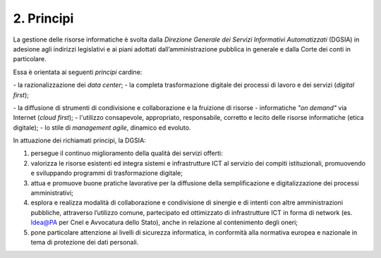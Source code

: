 ****************************************
**2. Principi**
****************************************
La gestione delle risorse informatiche è svolta dalla *Direzione Generale dei Servizi Informativi Automatizzati* (DGSIA) in adesione agli indirizzi legislativi e ai piani adottati dall’amministrazione pubblica in generale e dalla Corte dei conti in particolare.

Essa è orientata ai seguenti *principi* cardine:

- la razionalizzazione dei *data center*;
- la completa trasformazione digitale dei processi di lavoro e dei servizi (*digital first*);

\- \ la diffusione di strumenti di condivisione e collaborazione e la fruizione di risorse - informatiche *"on demand"* via Internet (*cloud first*);
\- \ l'utilizzo consapevole, appropriato, responsabile, corretto e lecito delle risorse informatiche (etica digitale);
\- \ lo stile di *management agile*, dinamico ed evoluto.

..

In attuazione dei richiamati principi, la DGSIA:

1. persegue il continuo miglioramento della qualità dei servizi offerti:
2. valorizza le risorse esistenti ed integra sistemi e infrastrutture ICT al servizio dei compiti istituzionali, promuovendo e sviluppando programmi di trasformazione digitale;
3. attua e promuove buone pratiche lavorative per la diffusione della semplificazione e digitalizzazione dei processi amministrativi;
4. esplora e realizza modalità di collaborazione e condivisione di sinergie e di intenti con altre amministrazioni pubbliche, attraverso l’utilizzo comune, partecipato ed ottimizzato di infrastrutture ICT in forma di network (es. Idea@PA per Cnel e Avvocatura dello Stato), anche in relazione al contenimento degli oneri;
5. pone particolare attenzione ai livelli di sicurezza informatica, in conformità alla normativa europea e nazionale in tema di protezione dei dati personali.

..
